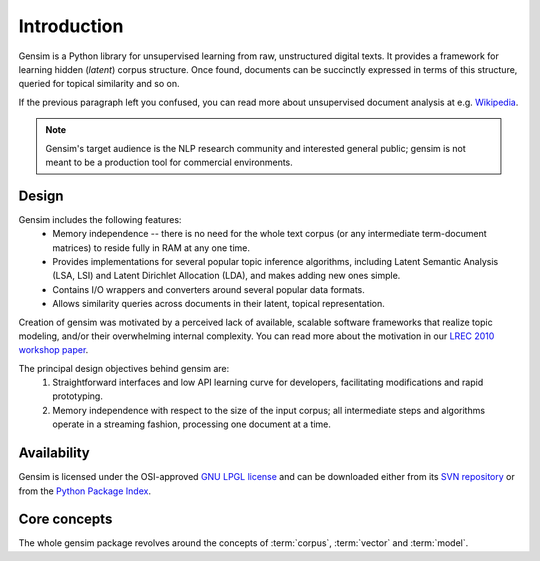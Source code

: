 .. _intro:

Introduction 
============

Gensim is a Python library for unsupervised learning from raw, unstructured digital texts.
It provides a framework for learning hidden (*latent*) corpus structure.
Once found, documents can be succinctly expressed in terms of this structure, queried for topical similarity and so on.

If the previous paragraph left you confused, you can read more about unsupervised document analysis 
at e.g. `Wikipedia <http://en.wikipedia.org/wiki/Latent_semantic_indexing>`_.

.. note::
  Gensim's target audience is the NLP research community and interested general public; 
  gensim is not meant to be a production tool for commercial environments.


Design
------
 
Gensim includes the following features:
    * Memory independence -- there is no need for the whole text corpus (or any 
      intermediate term-document matrices) to reside fully in RAM at any one time.
    * Provides implementations for several popular topic inference algorithms, 
      including Latent Semantic Analysis (LSA, LSI) and Latent Dirichlet Allocation (LDA), 
      and makes adding new ones simple.
    * Contains I/O wrappers and converters around several popular data formats.
    * Allows similarity queries across documents in their latent, topical representation.
 
Creation of gensim was motivated by a perceived lack of available, scalable software 
frameworks that realize topic modeling, and/or their overwhelming internal complexity. 
You can read more about the motivation in our `LREC 2010 workshop paper <http://www.fi.muni.cz/~sojka/lrec2010/dml_lrec.pdf>`_.

The principal design objectives behind gensim are:
    1. Straightforward interfaces and low API learning curve for developers, 
       facilitating modifications and rapid prototyping.
    2. Memory independence with respect to the size of the input corpus; all intermediate 
       steps and algorithms operate in a streaming fashion, processing one document 
       at a time.


Availability
------------
Gensim is licensed under the OSI-approved `GNU LPGL license <http://www.gnu.org/licenses/lgpl.html>`_ 
and can be downloaded either from its `SVN repository <http://my-trac.assembla.com/gensim>`_
or from the `Python Package Index <TODO>`_. 

.. http://my-trac.assembla.com/gensim/browser/trunk/COPYING.LESSER

.. seealso::

    See the :doc:`install <install>` page for more info on package deployment. 


Core concepts   
-------------

The whole gensim package revolves around the concepts of :term:`corpus`, :term:`vector` and 
:term:`model`.

.. glossary::

    Corpus
        A collection of digital documents. This collection is used to automatically 
        infer structure of the documents, their topics etc. For
        this reason, the collection is also called a *training corpus*. The inferred 
        latent structure can be later used to assign topics to new documents, which did 
        not appear in the training corpus.
        No human intervention (such as tagging the documents by hand, or creating 
        other metadata) is required.

    Vector
        In the Vector Space Model (VSM), each document is represented by an 
        array of features. For example, a single feature may be thought of as a 
        question-answer pair:
            1. How many times does the word *splonge* appear in the document? Zero.
            2. How many paragraphs does the document consist of? Two.
            3. How many fonts does the document use? Five.
        
        The question is usually represented only by its integer id, so that the
        representation becomes a series of pairs: ``(1, 0.0), (2, 2.0), (3, 5.0)``.
        If we know all the questions in advance, we may leave them implicit 
        and simply write ``(0.0, 2.0, 5.0)``.
        This sequence of answers can be thought of as a high-dimensional (in our case 3-dimensional)
        *vector*. For practical purposes, only questions to which the answer is (or
        can be converted to) a single real number are allowed. 
        
        The questions are the same for each document, so that looking at two 
        vectors (representing two documents), we will hopefully be able to make
        conclusions like ``the numbers in the two vectors are very similar, and 
        therefore the original documents are similar, too''. Of course, whether 
        such conclusions correspond to reality depends on how well we picked our questions.
        
    Sparse vector
        Typically, the answer to most questions will be ``0.0``. To save space,
        we omit them from the document's representation, and write only ``(1, 2.0), (2, 5.0)``.
        Since the set of all questions is known in advance, all the missing features
        are implicitly zero, ``0.0``.
    
    Model
        For our purposes, a model is a transformation from one document representation
        to another (or, in other words, from one vector space to another). 
        Both the initial and target representations are
        still vectors -- they only differ in what the questions and answers are.
        The transformation is automatically learned from the :term:`training corpus`, without human
        supervision, and in hopes that the final document representation will be more compact
        and more useful (with similar documents having similar representations) 
        than the initial one. The transformation process is also sometimes called 
        *clustering* in machine learning terminology, or *noise reduction*, from signal
        processing.
 
.. seealso::

    For some examples on how this works out in code, go to the :doc:`tutorials <tutorial>` page.

